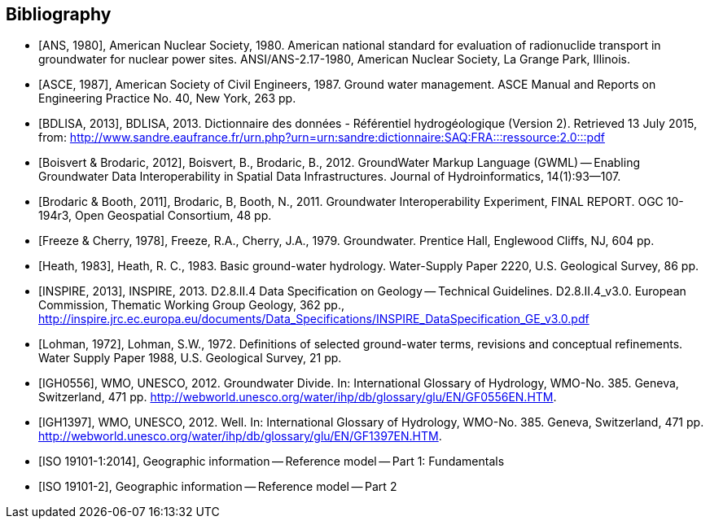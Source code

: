 [bibliography]
[[Bibliography]]
== Bibliography

* [[[ANS1980,ANS, 1980]]], American Nuclear Society, 1980. American national standard for evaluation of radionuclide transport in groundwater for nuclear power sites. ANSI/ANS-2.17-1980, American Nuclear Society, La Grange Park, Illinois.

* [[[ASCE1987,ASCE, 1987]]], American Society of Civil Engineers, 1987. Ground water management. ASCE Manual and Reports on Engineering Practice No. 40, New York, 263 pp.

* [[[BDLISA2013,BDLISA, 2013]]], BDLISA, 2013. Dictionnaire des données - Référentiel hydrogéologique (Version 2). Retrieved 13 July 2015, from: http://www.sandre.eaufrance.fr/urn.php?urn=urn:sandre:dictionnaire:SAQ:FRA:::ressource:2.0:::pdf

* [[[BoisvertBrodaric2012,Boisvert & Brodaric, 2012]]], Boisvert, B., Brodaric, B., 2012. GroundWater Markup Language (GWML) -- Enabling Groundwater Data Interoperability in Spatial Data Infrastructures. Journal of Hydroinformatics, 14(1):93--107.

* [[[BrodaricBooth2011,Brodaric & Booth, 2011]]], Brodaric, B, Booth, N., 2011. Groundwater Interoperability Experiment, FINAL REPORT. OGC 10-194r3, Open Geospatial Consortium, 48 pp.

* [[[FreezeCherry1979,Freeze & Cherry, 1978]]], Freeze, R.A., Cherry, J.A., 1979. Groundwater. Prentice Hall, Englewood Cliffs, NJ, 604 pp.

* [[[Heath1983,Heath, 1983]]], Heath, R. C., 1983. Basic ground-water hydrology. Water-Supply Paper 2220, U.S. Geological Survey, 86 pp.

* [[[INSPIRE2013,INSPIRE, 2013]]], INSPIRE, 2013. D2.8.II.4 Data Specification on Geology -- Technical Guidelines. D2.8.II.4_v3.0. European Commission, Thematic Working Group Geology, 362 pp., http://inspire.jrc.ec.europa.eu/documents/Data_Specifications/INSPIRE_DataSpecification_GE_v3.0.pdf

* [[[Lohman1972,Lohman, 1972]]], Lohman, S.W., 1972. Definitions of selected ground-water terms, revisions and conceptual refinements. Water Supply Paper 1988, U.S. Geological Survey, 21 pp.

* [[[IGH0556,IGH0556]]], WMO, UNESCO, 2012. Groundwater Divide. In: International Glossary of Hydrology, WMO-No. 385. Geneva, Switzerland, 471 pp. http://webworld.unesco.org/water/ihp/db/glossary/glu/EN/GF0556EN.HTM.

* [[[IGH1397,IGH1397]]], WMO, UNESCO, 2012. Well. In: International Glossary of Hydrology, WMO-No. 385. Geneva, Switzerland, 471 pp. http://webworld.unesco.org/water/ihp/db/glossary/glu/EN/GF1397EN.HTM.

* [[[ISO19101-1,ISO 19101-1:2014]]], Geographic information -- Reference model -- Part 1: Fundamentals

* [[[ISO19101-2,ISO 19101-2]]], Geographic information -- Reference model -- Part 2
